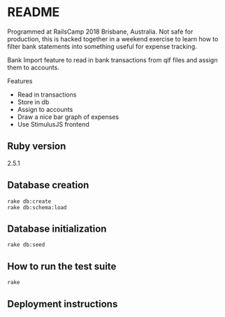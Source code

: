* README

Programmed at RailsCamp 2018 Brisbane, Australia. Not safe for production, this is hacked together in a weekend exercise to learn how to filter bank statements into something useful for expense tracking.

Bank Import feature to read in bank transactions from qif files and assign them to accounts.

Features
- Read in transactions
- Store in db
- Assign to accounts
- Draw a nice bar graph of expenses
- Use StimulusJS frontend

** Ruby version

2.5.1


** Database creation
: rake db:create
: rake db:schema:load

** Database initialization
: rake db:seed

** How to run the test suite
: rake

** Deployment instructions


